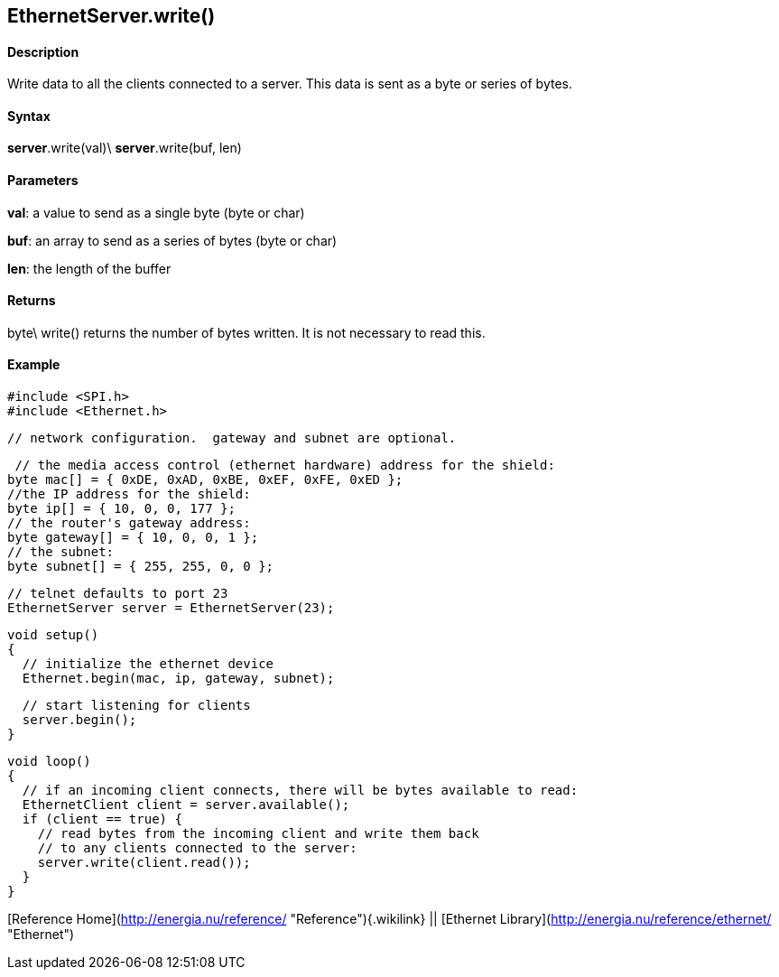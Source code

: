 *EthernetServer*.write()
------------------------

#### Description

Write data to all the clients connected to a server. This data is sent
as a byte or series of bytes.

#### Syntax

*server*.write(val)\
*server*.write(buf, len)

#### Parameters

**val**: a value to send as a single byte (byte or char)

**buf**: an array to send as a series of bytes (byte or char)

**len**: the length of the buffer

#### Returns

byte\
write() returns the number of bytes written. It is not necessary to read
this.

#### Example

    #include <SPI.h>
    #include <Ethernet.h>

    // network configuration.  gateway and subnet are optional.

     // the media access control (ethernet hardware) address for the shield:
    byte mac[] = { 0xDE, 0xAD, 0xBE, 0xEF, 0xFE, 0xED };  
    //the IP address for the shield:
    byte ip[] = { 10, 0, 0, 177 };    
    // the router's gateway address:
    byte gateway[] = { 10, 0, 0, 1 };
    // the subnet:
    byte subnet[] = { 255, 255, 0, 0 };

    // telnet defaults to port 23
    EthernetServer server = EthernetServer(23);

    void setup()
    {
      // initialize the ethernet device
      Ethernet.begin(mac, ip, gateway, subnet);

      // start listening for clients
      server.begin();
    }

    void loop()
    {
      // if an incoming client connects, there will be bytes available to read:
      EthernetClient client = server.available();
      if (client == true) {
        // read bytes from the incoming client and write them back
        // to any clients connected to the server:
        server.write(client.read());
      }
    }

[Reference Home](http://energia.nu/reference/ "Reference"){.wikilink} ||
[Ethernet Library](http://energia.nu/reference/ethernet/ "Ethernet")
